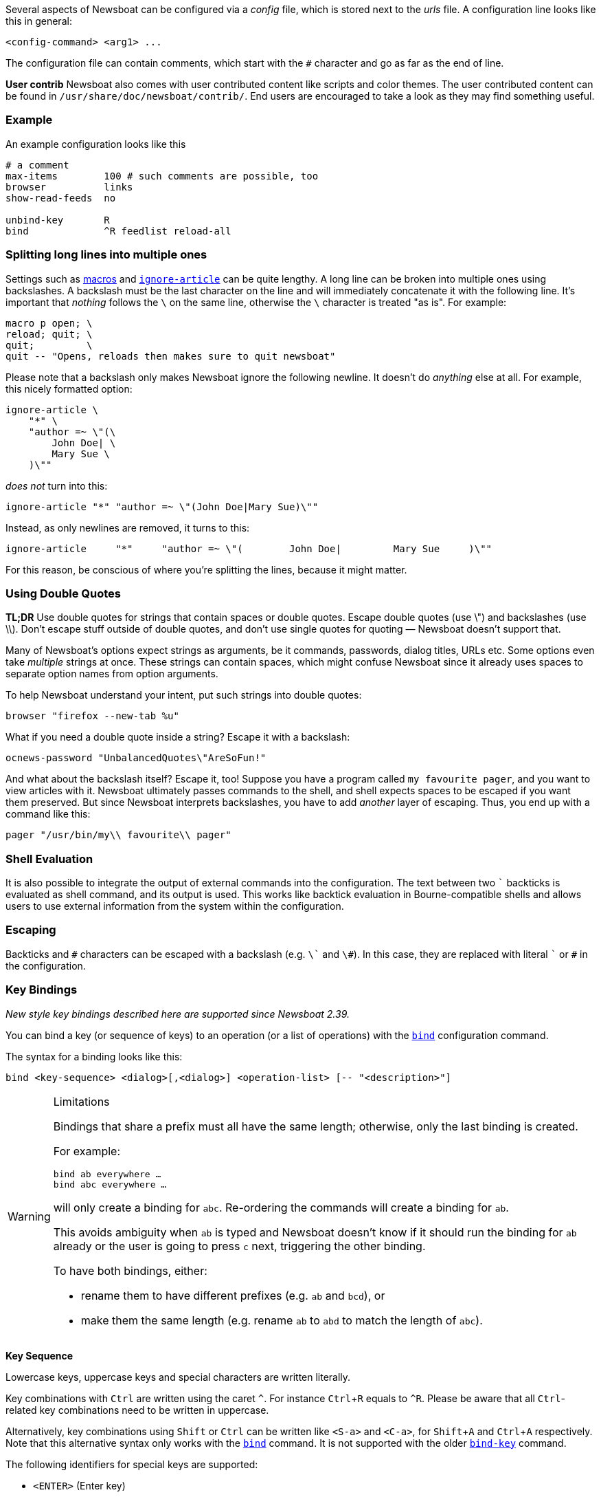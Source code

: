 :experimental:

Several aspects of Newsboat can be configured via a _config_ file,
which is stored next to the _urls_ file.
A configuration line looks like this in general:

    <config-command> <arg1> ...

The configuration file can contain comments, which start with the `+#+` character and go as
far as the end of line.

****
*User contrib* Newsboat also comes with user contributed content like scripts and color
themes. The user contributed content can be found in
`/usr/share/doc/newsboat/contrib/`. End users are encouraged to take a look as
they may find something useful.
****

=== Example

An example configuration looks like this

----
# a comment
max-items        100 # such comments are possible, too
browser          links
show-read-feeds  no

unbind-key       R
bind             ^R feedlist reload-all
----

=== Splitting long lines into multiple ones

Settings such as <<_macro_support,macros>> and
<<ignore-article,`ignore-article`>> can be quite lengthy. A long line can be
broken into multiple ones using backslashes. A backslash must be the last
character on the line and will immediately concatenate it with the following
line. It's important that _nothing_ follows the `{backslash}` on the same line,
otherwise the `{backslash}` character is treated "as is". For example:

----
macro p open; \
reload; quit; \
quit;         \
quit -- "Opens, reloads then makes sure to quit newsboat"
----

Please note that a backslash only makes Newsboat ignore the following newline.
It doesn't do _anything_ else at all. For example, this nicely formatted
option:

----
ignore-article \
    "*" \
    "author =~ \"(\
        John Doe| \
        Mary Sue \
    )\""
----

_does not_ turn into this:

----
ignore-article "*" "author =~ \"(John Doe|Mary Sue)\""
----

Instead, as only newlines are removed, it turns to this:

----
ignore-article     "*"     "author =~ \"(        John Doe|         Mary Sue     )\""
----

For this reason, be conscious of where you're splitting the lines, because it
might matter.

=== Using Double Quotes

****
*TL;DR* Use double quotes for strings that contain spaces or double quotes.
Escape double quotes (use \") and backslashes (use \\). Don't escape stuff
outside of double quotes, and don't use single quotes for quoting — Newsboat
doesn't support that.
****

Many of Newsboat's options expect strings as arguments, be it commands,
passwords, dialog titles, URLs etc. Some options even take _multiple_ strings
at once. These strings can contain spaces, which might confuse Newsboat since
it already uses spaces to separate option names from option arguments.

To help Newsboat understand your intent, put such strings into double quotes:

    browser "firefox --new-tab %u"

What if you need a double quote inside a string? Escape it with a backslash:

    ocnews-password "UnbalancedQuotes\"AreSoFun!"

And what about the backslash itself? Escape it, too! Suppose you have a program
called `my favourite pager`, and you want to view articles with it. Newsboat
ultimately passes commands to the shell, and shell expects spaces to be escaped
if you want them preserved. But since Newsboat interprets backslashes, you have
to add _another_ layer of escaping. Thus, you end up with a command like this:

    pager "/usr/bin/my\\ favourite\\ pager"

=== Shell Evaluation

It is also possible to integrate the output of external commands
into the configuration. The text between two `{backtick}` backticks is evaluated
as shell command, and its output is used. This works like backtick evaluation in
Bourne-compatible shells and allows users to use external information from the
system within the configuration.

=== Escaping

Backticks and `+#+` characters can be escaped with a backslash
(e.g. `{backslash}{backtick}` and `{backslash}#`).
In this case, they are replaced with literal `{backtick}` or `+#+` in the
configuration.

=== Key Bindings

_New style key bindings described here are supported since Newsboat 2.39._

You can bind a key (or sequence of keys) to an operation (or a list of operations)
with the <<bind,`bind`>> configuration command.

The syntax for a binding looks like this:

    bind <key-sequence> <dialog>[,<dialog>] <operation-list> [-- "<description>"]


[WARNING]
.Limitations
====
Bindings that share a prefix must all have the same length; otherwise, only the
last binding is created.

For example:

```
bind ab everywhere …
bind abc everywhere …
```

will only create a binding for `abc`. Re-ordering the commands will create
a binding for `ab`.

This avoids ambiguity when `ab` is typed and Newsboat doesn't know if it should
run the binding for `ab` already or the user is going to press `c` next,
triggering the other binding.

To have both bindings, either:

* rename them to have different prefixes (e.g. `ab` and `bcd`), or

* make them the same length (e.g. rename `ab` to `abd` to match the length of
  `abc`).
====

*Key Sequence*

Lowercase keys, uppercase keys and special characters are written literally.

Key combinations with kbd:[Ctrl] are written using the caret `^`.
For instance kbd:[Ctrl+R] equals to `^R`.
Please be aware that all kbd:[Ctrl]-related key combinations need to be written in uppercase.

Alternatively, key combinations using kbd:[Shift] or kbd:[Ctrl] can be written like
`<S-a>` and `<C-a>`, for kbd:[Shift+A] and kbd:[Ctrl+A] respectively.
Note that this alternative syntax only works with the <<bind,`bind`>> command.
It is not supported with the older <<bind-key,`bind-key`>> command.

The following identifiers for special keys are supported:

- `<ENTER>` (Enter key)
- `<BACKSPACE>` (backspace key)
- `<LEFT>` (left cursor)
- `<RIGHT>` (right cursor)
- `<UP>` (up cursor)
- `<DOWN>` (down cursor)
- `<PPAGE>` (page up cursor)
- `<NPAGE>` (page down cursor)
- `<HOME>` (cursor to beginning of list/article)
- `<END>` (cursor to end of list/article)
- `<ESC>` (Esc key)
- `<TAB>` (Tab key)
- `<LT>` (`<` key)
- `<GT>` (`>` key)
- `<^>` (`^` key, can also be specified as just `^` if it is not followed by a letter)
- `<F1>` to `<F12>` (F1 key to F12 key)

Multiple keys can be placed in sequence. For example `gg` means pressing
kbd:[g] twice and `^O<ENTER>` means pressing kbd:[Ctrl+O] followed by
kbd:[Enter].
Pressing kbd:[Esc] will cancel a multi-key input.

*Dialog*

A dialog is a context in which the key binding is active.
Available dialogs are:

* `everywhere`
* `feedlist`
* `filebrowser`
* `help`
* `articlelist`
* `article`
* `tagselection`
* `filterselection`
* `urlview`
* `podboat`
* `dirbrowser`
* `searchresultslist`

Multiple dialogs can be specified with a comma in between. For example:

    bind k feedlist,articlelist,urlview up
    bind j feedlist,articlelist,urlview down

or using `everywhere` to apply the binding in all dialogs:

    bind k everywhere up
    bind j everywhere down

*Operation List*

Operations get executed when pressing the corresponding sequence of keys.
For a complete list of available operations see <<_newsboat_operations>> and <<_podboat_operations>>.

Multiple operations can be specified by writing them down separated by a semicolon.
Some operations allow specifying an argument, e.g. `set <config option> <config value>`
can be used to change a configuration option.

A sequence with two dashes followed by text between double quotes can be used
to add a description to a binding (e.g. `-- "some description"`). If present,
the description is shown in the help dialog.

In combination, this might look like:

    bind of everywhere set browser "firefox" ; open-in-browser -- "Open in Firefox"

The above example means that pressing kbd:[o] followd by kbd:[f] will change
the configured browser to `firefox` and then run the <<open-in-browser,`open-in-browser`>>
command to open the feed/article in the configured browser.

`bind` is similar to <<_macro_support,macros>> but is more flexible.
Macros are configured globally, whereas `bind` can be applied to specific dialogs.
Additionally, macros always require pressing 2 keys (<<macro-prefix,`macro-prefix`>>
followed by a key specific to the macro) while `bind` can specify a key-sequence of
any length.

=== Old Style Key Bindings

You can bind a single key to a single operation with the <<bind-key,`bind-key`>>
configuration command. This is an older, more limited form of keybinding syntax.
You can specify an optional dialog. This is the context in which the key binding is active.

The syntax for an old style key binding looks like this:

    bind-key <key> <operation> [<dialog>]

*Key*

Lowercase keys, uppercase keys and special characters are written literally.

Key combinations with kbd:[Ctrl] are written using the caret `^`.
For instance kbd:[Ctrl+R] equals to `^R`.
Please be aware that all kbd:[Ctrl]-related key combinations need to be written in uppercase.

The following identifiers for special keys are supported:

- `ENTER` (Enter key)
- `BACKSPACE` (backspace key)
- `LEFT` (left cursor)
- `RIGHT` (right cursor)
- `UP` (up cursor)
- `DOWN` (down cursor)
- `PPAGE` (page up cursor)
- `NPAGE` (page down cursor)
- `HOME` (cursor to beginning of list/article)
- `END` (cursor to end of list/article)
- `ESC` (Esc key)
- `TAB` (Tab key)
- `F1` to `F12` (F1 key to F12 key)

*Operation*

An operation gets executed when pressing the corresponding key.
For a complete list of available operations see <<_newsboat_operations>> and <<_podboat_operations>>.

*Dialog*

A dialog is a context in which the key binding is active.
Available dialogs are:

* `all` (default if not specified)
* `feedlist`
* `filebrowser`
* `help`
* `articlelist`
* `article`
* `tagselection`
* `filterselection`
* `urlview`
* `podboat`
* `dirbrowser`
* `searchresultslist`

=== Colors

It is possible to configure custom color settings in Newsboat. The basic configuration
syntax is:

	color <element> <foreground color> <background color> [<attribute> ...]

This means that if you configure colors for a certain element, you need to provide
a foreground color and a background color as a minimum. The following colors are
supported:

- `black`
- `red`
- `green`
- `yellow`
- `blue`
- `magenta`
- `cyan`
- `white`
- `default`
- `color<n>`, e.g. `color123`

The `default` color means that the terminal's default color will be used. The
`color<n>` color name (where `<n>` is a decimal number *not* starting with zero)
can be used if your terminal supports 256 colors (e.g. `gnome-terminal`, or `xterm`
with `TERM` set to `xterm-256color`). Newsboat contains support for 256 color
terminals since version 2.1. For a complete chart of colors and their
corresponding numbers, please see
https://www.calmar.ws/vim/256-xterm-24bit-rgb-color-chart.html[].

Optionally, you can also add one or more attributes. The following attributes are
supported:

- `standout`
- `underline`
- `reverse`
- `blink`
- `dim`
- `bold`
- `protect`
- `invis`

Currently, the following elements are supported:

- `background`: the application background
- `listnormal`: a normal list item
- `listfocus`: the currently selected list item
- `listnormal_unread`: an unread list item
- `listfocus_unread`: the currently selected unread list item
- `title` (_added in 2.25_): current dialog's title, which is usually at the
  top of the screen (but see <<show-title-bar,`show-title-bar`>> and
  <<swap-title-and-hints,`swap-title-and-hints`>>). If you don't specify
  a style for this element, then the `info` style is used
- `info`: the hints bar, which is usually at the bottom of the screen (but see
  <<show-keymap-hint,`show-keymap-hint`>> and
  <<swap-title-and-hints,`swap-title-and-hints`>>)
- `hint-key` (_added in 2.25_): a key in the hints bar. If you don't specify
  a style for this element, then the `info` style is used
- `hint-keys-delimiter` (_added in 2.25_): the comma that separates keys in the
  hints bar. If you don't specify a style for this element, then the `info`
  style is used
- `hint-separator` (_added in 2.25_): the colon separating keys from their
  descriptions in the hints bar. If you don't specify a style for this element,
  then the `info` style is used
- `hint-description` (_added in 2.25_): a description of a key in the hints
  bar. If you don't specify a style for this element, then the `info` style is
  used
- `article`: the article text
- `end-of-text-marker`: filler lines (~) below blocks of text

The default color configuration of Newsboat looks like this:

	color background          white   black
	color listnormal          white   black
	color listfocus           yellow  blue   bold
	color listnormal_unread   white   black  bold
	color listfocus_unread    yellow  blue   bold
	color title               yellow  blue   bold
	color info                yellow  blue   bold
	color hint-key            yellow  blue   bold
	color hint-keys-delimiter white   blue
	color hint-separator      white   blue   bold
	color hint-description    white   blue
	color article             white   black
